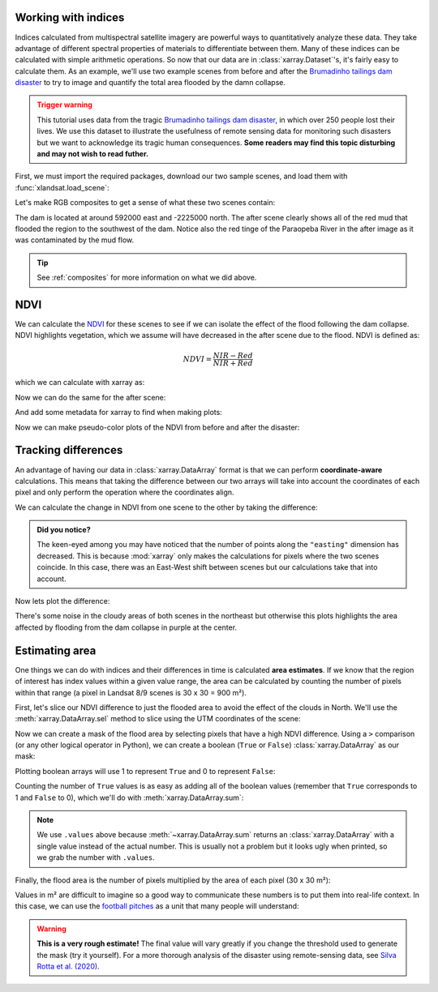 .. _indices:

Working with indices
--------------------

Indices calculated from multispectral satellite imagery are powerful ways to
quantitatively analyze these data.
They take advantage of different spectral properties of materials to
differentiate between them.
Many of these indices can be calculated with simple arithmetic operations.
So now that our data are in :class:`xarray.Dataset`'s, it's fairly easy to
calculate them.
As an example, we'll use two example scenes from before and after the
`Brumadinho tailings dam disaster <https://en.wikipedia.org/wiki/Brumadinho_dam_disaster>`__
to try to image and quantify the total area flooded by the damn collapse.

.. admonition:: Trigger warning
    :class: warning

    This tutorial uses data from the tragic
    `Brumadinho tailings dam disaster <https://en.wikipedia.org/wiki/Brumadinho_dam_disaster>`__,
    in which over 250 people lost their lives. We use this dataset to
    illustrate the usefulness of remote sensing data for monitoring such
    disasters but we want to acknowledge its tragic human consequences.
    **Some readers may find this topic disturbing and may not wish to read
    futher.**

First, we must import the required packages, download our two sample scenes,
and load them with :func:`xlandsat.load_scene`:

.. jupyter-execute::

    import xlandsat as xls
    import matplotlib.pyplot as plt


    path_before = xls.datasets.fetch_brumadinho_before()
    path_after = xls.datasets.fetch_brumadinho_after()

    before = xls.load_scene(path_before)
    after = xls.load_scene(path_after)
    after

Let's make RGB composites to get a sense of what these
two scenes contain:

.. jupyter-execute::

    rgb_before = xls.composite(before, rescale_to=(0.03, 0.2))
    rgb_after = xls.composite(after, rescale_to=(0.03, 0.2))

    fig, axes = plt.subplots(2, 1, figsize=(10, 12), layout="tight")
    for ax, rgb in zip(axes, [rgb_before, rgb_after]):
        rgb.plot.imshow(ax=ax)
        ax.set_title(rgb.attrs["title"])
        ax.set_aspect("equal")
    plt.show()

The dam is located at around 592000 east and -2225000 north. The after scene
clearly shows all of the red mud that flooded the region to the southwest of
the dam. Notice also the red tinge of the Paraopeba River in the after image
as it was contaminated by the mud flow.

.. tip::

     See :ref:`composites` for more information on what we did above.

NDVI
----

We can calculate the
`NDVI <https://en.wikipedia.org/wiki/Normalized_difference_vegetation_index>`__
for these scenes to see if we can isolate the effect of the flood following the
dam collapse.
NDVI highlights vegetation, which we assume will have decreased in the after
scene due to the flood.
NDVI is defined as:

.. math::

    NDVI = \dfrac{NIR - Red}{NIR + Red}

which we can calculate with xarray as:

.. jupyter-execute::

    ndvi_before = (before.nir - before.red) / (before.nir + before.red)
    ndvi_before

Now we can do the same for the after scene:

.. jupyter-execute::

    ndvi_after = (after.nir - after.red) / (after.nir + after.red)
    ndvi_after

And add some metadata for xarray to find when making plots:

.. jupyter-execute::

    for ndvi in [ndvi_before, ndvi_after]:
        ndvi.attrs["long_name"] = "normalized difference vegetation index"
        ndvi.attrs["units"] = "dimensionless"
    ndvi_before.attrs["title"] = "NDVI before"
    ndvi_after.attrs["title"] = "NDVI after"

Now we can make pseudo-color plots of the NDVI from before and after the
disaster:

.. jupyter-execute::

    fig, axes = plt.subplots(2, 1, figsize=(10, 12), layout="tight")
    for ax, ndvi in zip(axes, [ndvi_before, ndvi_after]):
        # Limit the scale to [-1, +1] so the plots are easier to compare
        ndvi.plot(ax=ax, vmin=-1, vmax=1, cmap="RdBu_r")
        ax.set_title(ndvi.attrs["title"])
        ax.set_aspect("equal")
    plt.show()


Tracking differences
--------------------

An advantage of having our data in :class:`xarray.DataArray` format is that we
can perform **coordinate-aware** calculations. This means that taking the
difference between our two arrays will take into account the coordinates of
each pixel and only perform the operation where the coordinates align.

We can calculate the change in NDVI from one scene to the other by taking the
difference:

.. jupyter-execute::

    ndvi_change = ndvi_before - ndvi_after

    # Add som metadata for xarray
    ndvi_change.name = "ndvi_change"
    ndvi_change.attrs["long_name"] = "NDVI change"
    ndvi_change.attrs["title"] = (
        f"NDVI change between {before.attrs['date_acquired']} and "
        f"{after.attrs['date_acquired']}"
    )
    ndvi_change

.. admonition:: Did you notice?
    :class: hint

    The keen-eyed among you may have noticed that the number of points along
    the ``"easting"`` dimension has decreased. This is because :mod:`xarray`
    only makes the calculations for pixels where the two scenes coincide. In
    this case, there was an East-West shift between scenes but our calculations
    take that into account.

Now lets plot the difference:

.. jupyter-execute::


    fig, ax = plt.subplots(1, 1, figsize=(10, 6))
    ndvi_change.plot(ax=ax, vmin=-1, vmax=1, cmap="PuOr")
    ax.set_aspect("equal")
    ax.set_title(ndvi_change.attrs["title"])
    plt.show()

There's some noise in the cloudy areas of both scenes in the northeast but
otherwise this plots highlights the area affected by flooding from the dam
collapse in purple at the center.


Estimating area
---------------

One things we can do with indices and their differences in time is calculated
**area estimates**. If we know that the region of interest has index values
within a given value range, the area can be calculated by counting the number
of pixels within that range (a pixel in Landsat 8/9 scenes is 30 x 30 = 900 m²).

First, let's slice our NDVI difference to just the flooded area to avoid the
effect of the clouds in North. We'll use the :meth:`xarray.DataArray.sel`
method to slice using the UTM coordinates of the scene:

.. jupyter-execute::

    flood = ndvi_change.sel(
        easting=slice(587000, 594000),
        northing=slice(-2230000, -2225000),
    )

    fig, ax = plt.subplots(1, 1, figsize=(10, 6))
    flood.plot(ax=ax, vmin=-1, vmax=1, cmap="PuOr")
    ax.set_aspect("equal")
    plt.show()

Now we can create a mask of the flood area by selecting pixels that have a high
NDVI difference. Using a ``>`` comparison (or any other logical operator in
Python), we can create a boolean (``True`` or ``False``)
:class:`xarray.DataArray` as our mask:

.. jupyter-execute::

    # Threshold value determined by trial-and-error
    flood_mask = flood > 0.3

    # Add some metadata for xarray
    flood_mask.attrs["long_name"] = "flood mask"

    flood_mask

Plotting boolean arrays will use 1 to represent ``True`` and 0 to represent
``False``:

.. jupyter-execute::

    fig, ax = plt.subplots(1, 1, figsize=(10, 6))
    flood_mask.plot(ax=ax, cmap="gray")
    ax.set_aspect("equal")
    ax.set_title("Flood mask")
    plt.show()

.. seealso::

    Notice that our mask isn't perfect. There are little bloobs classified as
    flood pixels that are clearly outside the flood region. For more
    sophisticated analysis, see the image segmentation methods in
    `scikit-image <https://scikit-image.org/>`__.

Counting the number of ``True`` values is as easy as adding all of the boolean
values (remember that ``True`` corresponds to 1 and ``False`` to 0), which
we'll do with :meth:`xarray.DataArray.sum`:

.. jupyter-execute::

    flood_pixels = flood_mask.sum().values
    print(flood_pixels)

.. note::

    We use ``.values`` above because :meth:`~xarray.DataArray.sum` returns an
    :class:`xarray.DataArray` with a single value instead of the actual number.
    This is usually not a problem but it looks ugly when printed, so we grab
    the number with ``.values``.

Finally, the flood area is the number of pixels multiplied by the area of each
pixel (30 x 30 m²):

.. jupyter-execute::

    flood_area = flood_pixels * 30**2

    print(f"Flooded area is approximately {flood_area:.0f} m²")

Values in m² are difficult to imagine so a good way to communicate these
numbers is to put them into real-life context. In this case, we can use the
`football pitches <https://en.wikipedia.org/wiki/Football_pitch>`__ as a unit
that many people will understand:

.. jupyter-execute::

    flood_area_pitches = flood_area / 7140

    print(f"Flooded area is approximately {flood_area_pitches:.0f} football pitches")

.. warning::

   **This is a very rough estimate!** The final value will vary greatly if you
   change the threshold used to generate the mask (try it yourself).
   For a more thorough analysis of the disaster using remote-sensing data, see
   `Silva Rotta et al. (2020) <https://doi.org/10.1016/j.jag.2020.102119>`__.
